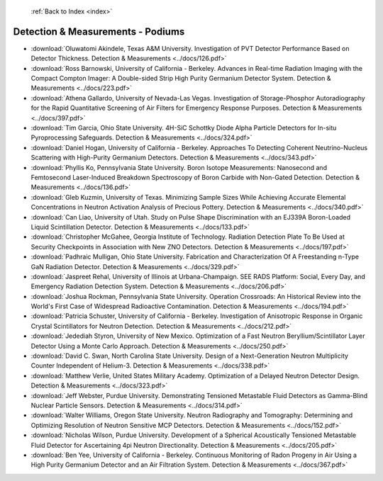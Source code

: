  :ref:`Back to Index <index>`

Detection & Measurements - Podiums
----------------------------------

* :download:`Oluwatomi Akindele, Texas A&M University. Investigation of PVT Detector Performance Based on Detector Thickness. Detection & Measurements <../docs/126.pdf>`
* :download:`Ross Barnowski, University of California - Berkeley. Advances in Real-time Radiation Imaging with the Compact Compton Imager: A Double-sided Strip High Purity Germanium Detector System. Detection & Measurements <../docs/223.pdf>`
* :download:`Athena Gallardo, University of Nevada-Las Vegas. Investigation of Storage-Phosphor Autoradiography for the Rapid Quantitative Screening of Air Filters for Emergency Response Purposes. Detection & Measurements <../docs/397.pdf>`
* :download:`Tim Garcia, Ohio State University. 4H-SiC Schottky Diode Alpha Particle Detectors for In-situ Pyroprocessing Safeguards. Detection & Measurements <../docs/324.pdf>`
* :download:`Daniel Hogan, University of California - Berkeley. Approaches To Detecting Coherent Neutrino-Nucleus Scattering with High-Purity Germanium Detectors. Detection & Measurements <../docs/343.pdf>`
* :download:`Phyllis Ko, Pennsylvania State University. Boron Isotope Measurements: Nanosecond and Femtosecond Laser-Induced Breakdown Spectroscopy of Boron Carbide with Non-Gated Detection. Detection & Measurements <../docs/136.pdf>`
* :download:`Gleb Kuzmin, University of Texas. Minimizing Sample Sizes While Achieving Accurate Elemental Concentrations in Neutron Activation Analysis of Precious Pottery. Detection & Measurements <../docs/340.pdf>`
* :download:`Can Liao, University of Utah. Study on Pulse Shape Discrimination with an EJ339A Boron-Loaded Liquid Scintillation Detector. Detection & Measurements <../docs/133.pdf>`
* :download:`Christopher McGahee, Georgia Institute of Technology. Radiation Detection Plate To Be Used at Security Checkpoints in Association with New ZNO Detectors. Detection & Measurements <../docs/197.pdf>`
* :download:`Padhraic Mulligan, Ohio State University. Fabrication and Characterization Of A Freestanding n-Type GaN Radiation Detector. Detection & Measurements <../docs/329.pdf>`
* :download:`Jaspreet Rehal, University of Illinois at Urbana-Champaign. SEE RADS Platform: Social, Every Day, and Emergency Radiation Detection System. Detection & Measurements <../docs/206.pdf>`
* :download:`Joshua Rockman, Pennsylvania State University. Operation Crossroads: An Historical Review into the World's First Case of Widespread Radioactive Contamination. Detection & Measurements <../docs/194.pdf>`
* :download:`Patricia Schuster, University of California - Berkeley. Investigation of Anisotropic Response in Organic Crystal Scintillators for Neutron Detection. Detection & Measurements <../docs/212.pdf>`
* :download:`Jedediah Styron, University of New Mexico. Optimization of a Fast Neutron Beryllium/Scintillator Layer Detector Using a Monte Carlo Approach. Detection & Measurements <../docs/250.pdf>`
* :download:`David C. Swan, North Carolina State University. Design of a Next-Generation Neutron Multiplicity Counter Independent of Helium-3. Detection & Measurements <../docs/338.pdf>`
* :download:`Matthew Verlie, United States Military Academy. Optimization of a Delayed Neutron Detector Design. Detection & Measurements <../docs/323.pdf>`
* :download:`Jeff Webster, Purdue University. Demonstrating Tensioned Metastable Fluid Detectors as Gamma-Blind Nuclear Particle Sensors. Detection & Measurements <../docs/314.pdf>`
* :download:`Walter Williams, Oregon State University. Neutron Radiography and Tomography: Determining and Optimizing Resolution of Neutron Sensitive MCP Detectors. Detection & Measurements <../docs/152.pdf>`
* :download:`Nicholas Wilson, Purdue University. Development of a Spherical Acoustically Tensioned Metastable Fluid Detector for Ascertaining 4pi Neutron Directionality. Detection & Measurements <../docs/205.pdf>`
* :download:`Ben Yee, University of California - Berkeley. Continuous Monitoring of Radon Progeny in Air Using a High Purity Germanium Detector and an Air Filtration System. Detection & Measurements <../docs/367.pdf>`
